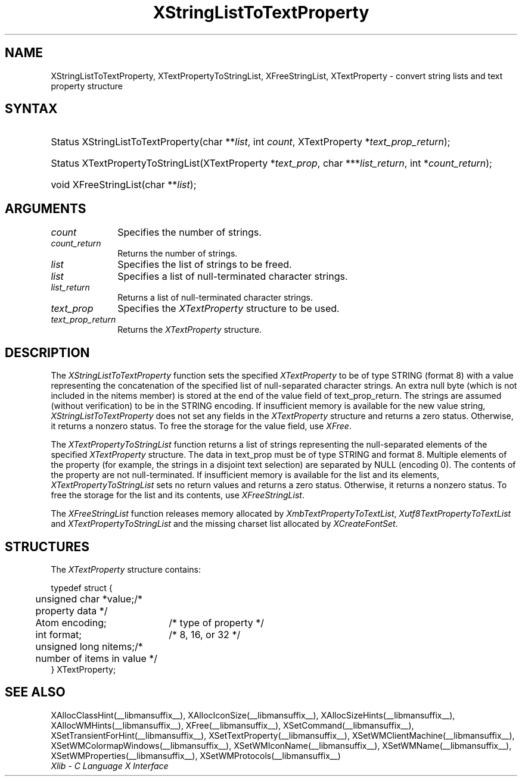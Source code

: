.\" Copyright \(co 1985, 1986, 1987, 1988, 1989, 1990, 1991, 1994, 1996 X Consortium
.\" Copyright \(co 2000  The XFree86 Project, Inc.
.\"
.\" Permission is hereby granted, free of charge, to any person obtaining
.\" a copy of this software and associated documentation files (the
.\" "Software"), to deal in the Software without restriction, including
.\" without limitation the rights to use, copy, modify, merge, publish,
.\" distribute, sublicense, and/or sell copies of the Software, and to
.\" permit persons to whom the Software is furnished to do so, subject to
.\" the following conditions:
.\"
.\" The above copyright notice and this permission notice shall be included
.\" in all copies or substantial portions of the Software.
.\"
.\" THE SOFTWARE IS PROVIDED "AS IS", WITHOUT WARRANTY OF ANY KIND, EXPRESS
.\" OR IMPLIED, INCLUDING BUT NOT LIMITED TO THE WARRANTIES OF
.\" MERCHANTABILITY, FITNESS FOR A PARTICULAR PURPOSE AND NONINFRINGEMENT.
.\" IN NO EVENT SHALL THE X CONSORTIUM BE LIABLE FOR ANY CLAIM, DAMAGES OR
.\" OTHER LIABILITY, WHETHER IN AN ACTION OF CONTRACT, TORT OR OTHERWISE,
.\" ARISING FROM, OUT OF OR IN CONNECTION WITH THE SOFTWARE OR THE USE OR
.\" OTHER DEALINGS IN THE SOFTWARE.
.\"
.\" Except as contained in this notice, the name of the X Consortium shall
.\" not be used in advertising or otherwise to promote the sale, use or
.\" other dealings in this Software without prior written authorization
.\" from the X Consortium.
.\"
.\" Copyright \(co 1985, 1986, 1987, 1988, 1989, 1990, 1991 by
.\" Digital Equipment Corporation
.\"
.\" Portions Copyright \(co 1990, 1991 by
.\" Tektronix, Inc.
.\"
.\" Permission to use, copy, modify and distribute this documentation for
.\" any purpose and without fee is hereby granted, provided that the above
.\" copyright notice appears in all copies and that both that copyright notice
.\" and this permission notice appear in all copies, and that the names of
.\" Digital and Tektronix not be used in in advertising or publicity pertaining
.\" to this documentation without specific, written prior permission.
.\" Digital and Tektronix makes no representations about the suitability
.\" of this documentation for any purpose.
.\" It is provided ``as is'' without express or implied warranty.
.\"
.\" 
.ds xT X Toolkit Intrinsics \- C Language Interface
.ds xW Athena X Widgets \- C Language X Toolkit Interface
.ds xL Xlib \- C Language X Interface
.ds xC Inter-Client Communication Conventions Manual
.na
.de Ds
.nf
.\\$1D \\$2 \\$1
.ft 1
.\".ps \\n(PS
.\".if \\n(VS>=40 .vs \\n(VSu
.\".if \\n(VS<=39 .vs \\n(VSp
..
.de De
.ce 0
.if \\n(BD .DF
.nr BD 0
.in \\n(OIu
.if \\n(TM .ls 2
.sp \\n(DDu
.fi
..
.de FD
.LP
.KS
.TA .5i 3i
.ta .5i 3i
.nf
..
.de FN
.fi
.KE
.LP
..
.de IN		\" send an index entry to the stderr
..
.de C{
.KS
.nf
.D
.\"
.\"	choose appropriate monospace font
.\"	the imagen conditional, 480,
.\"	may be changed to L if LB is too
.\"	heavy for your eyes...
.\"
.ie "\\*(.T"480" .ft L
.el .ie "\\*(.T"300" .ft L
.el .ie "\\*(.T"202" .ft PO
.el .ie "\\*(.T"aps" .ft CW
.el .ft R
.ps \\n(PS
.ie \\n(VS>40 .vs \\n(VSu
.el .vs \\n(VSp
..
.de C}
.DE
.R
..
.de Pn
.ie t \\$1\fB\^\\$2\^\fR\\$3
.el \\$1\fI\^\\$2\^\fP\\$3
..
.de ZN
.ie t \fB\^\\$1\^\fR\\$2
.el \fI\^\\$1\^\fP\\$2
..
.de hN
.ie t <\fB\\$1\fR>\\$2
.el <\fI\\$1\fP>\\$2
..
.de NT
.ne 7
.ds NO Note
.if \\n(.$>$1 .if !'\\$2'C' .ds NO \\$2
.if \\n(.$ .if !'\\$1'C' .ds NO \\$1
.ie n .sp
.el .sp 10p
.TB
.ce
\\*(NO
.ie n .sp
.el .sp 5p
.if '\\$1'C' .ce 99
.if '\\$2'C' .ce 99
.in +5n
.ll -5n
.R
..
.		\" Note End -- doug kraft 3/85
.de NE
.ce 0
.in -5n
.ll +5n
.ie n .sp
.el .sp 10p
..
.ny0
.TH XStringListToTextProperty __libmansuffix__ __xorgversion__ "XLIB FUNCTIONS"
.SH NAME
XStringListToTextProperty, XTextPropertyToStringList, XFreeStringList, XTextProperty \- convert string lists and text property structure
.SH SYNTAX
.HP
Status XStringListToTextProperty\^(\^char **\fIlist\fP\^, int \fIcount\fP\^,
XTextProperty *\fItext_prop_return\fP\^); 
.HP
Status XTextPropertyToStringList\^(\^XTextProperty *\fItext_prop\fP\^, char
***\fIlist_return\fP\^, int *\fIcount_return\fP\^); 
.HP
void XFreeStringList\^(\^char **\fIlist\fP\^); 
.SH ARGUMENTS
.ds Cn strings
.IP \fIcount\fP 1i
Specifies the number of \*(Cn.
.ds Cn strings
.IP \fIcount_return\fP 1i
Returns the number of \*(Cn.
.IP \fIlist\fP 1i
Specifies the list of strings to be freed.
.IP \fIlist\fP 1i
Specifies a list of null-terminated character strings.
.IP \fIlist_return\fP 1i
Returns a list of null-terminated character strings.
.IP \fItext_prop\fP 1i
Specifies the
.ZN XTextProperty
structure to be used.
.IP \fItext_prop_return\fP 1i
Returns the
.ZN XTextProperty
structure.
.SH DESCRIPTION
The 
.ZN XStringListToTextProperty 
function sets the specified 
.ZN XTextProperty
to be of type STRING (format 8) with a value representing the
concatenation of the specified list of null-separated character strings.
An extra null byte (which is not included in the nitems member) 
is stored at the end of the value field of text_prop_return.
The strings are assumed (without verification) to be in the STRING encoding.
If insufficient memory is available for the new value string, 
.ZN XStringListToTextProperty
does not set any fields in the
.ZN XTextProperty
structure and returns a zero status.
Otherwise, it returns a nonzero status.
To free the storage for the value field, use 
.ZN XFree .
.LP
The 
.ZN XTextPropertyToStringList 
function returns a list of strings representing the null-separated elements 
of the specified
.ZN XTextProperty
structure.
The data in text_prop must be of type STRING and format 8. 
Multiple elements of the property 
(for example, the strings in a disjoint text selection) 
are separated by NULL (encoding 0).
The contents of the property are not null-terminated.
If insufficient memory is available for the list and its elements, 
.ZN XTextPropertyToStringList
sets no return values and returns a zero status.
Otherwise, it returns a nonzero status.
To free the storage for the list and its contents, use 
.ZN XFreeStringList .
.LP
The 
.ZN XFreeStringList 
function releases memory allocated by 
.ZN XmbTextPropertyToTextList ,
.ZN Xutf8TextPropertyToTextList
and
.ZN XTextPropertyToStringList
and the missing charset list allocated by 
.ZN XCreateFontSet .
.SH STRUCTURES
The
.ZN XTextProperty
structure contains:
.LP
.Ds 0
.TA .5i 2.5i
.ta .5i 2.5i
typedef struct {
	unsigned char *value;	/\&* property data */
	Atom encoding;	/\&* type of property */
	int format;	/\&* 8, 16, or 32 */
	unsigned long nitems;	/\&* number of items in value */
} XTextProperty;
.De
.SH "SEE ALSO"
XAllocClassHint(__libmansuffix__),
XAllocIconSize(__libmansuffix__),
XAllocSizeHints(__libmansuffix__),
XAllocWMHints(__libmansuffix__),
XFree(__libmansuffix__),
XSetCommand(__libmansuffix__),
XSetTransientForHint(__libmansuffix__),
XSetTextProperty(__libmansuffix__),
XSetWMClientMachine(__libmansuffix__),
XSetWMColormapWindows(__libmansuffix__),
XSetWMIconName(__libmansuffix__),
XSetWMName(__libmansuffix__),
XSetWMProperties(__libmansuffix__),
XSetWMProtocols(__libmansuffix__)
.br
\fI\*(xL\fP
